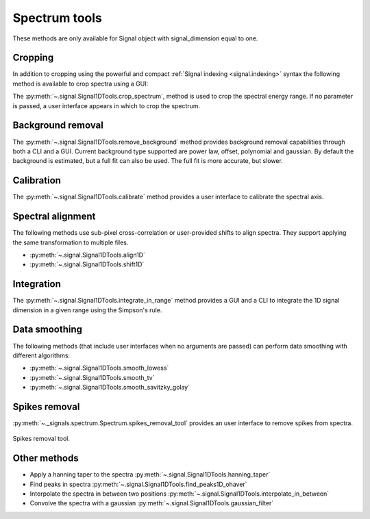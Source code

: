 
Spectrum tools
--------------

These methods are only available for Signal object with signal_dimension equal
to one.

.. _spectrum.crop:

Cropping
^^^^^^^^

In addition to cropping using the powerful and compact :ref:`Signal indexing
<signal.indexing>` syntax the following method is available to crop spectra
using a GUI:

The :py:meth:`~.signal.Signal1DTools.crop_spectrum`, method is used to crop the
spectral energy range. If no parameter is passed, a user interface appears in
which to crop the spectrum.

Background removal
^^^^^^^^^^^^^^^^^^

The :py:meth:`~.signal.Signal1DTools.remove_background` method provides
background removal capabilities through both a CLI and a GUI. Current
background type supported are power law, offset, polynomial and gaussian.
By default the background is estimated, but a full fit can also be used.
The full fit is more accurate, but slower.

Calibration
^^^^^^^^^^^

The :py:meth:`~.signal.Signal1DTools.calibrate` method provides a user
interface to calibrate the spectral axis.

Spectral alignment
^^^^^^^^^^^^^^^^^^

The following methods use sub-pixel cross-correlation or user-provided shifts
to align spectra. They support applying the same transformation to multiple
files.

* :py:meth:`~.signal.Signal1DTools.align1D`
* :py:meth:`~.signal.Signal1DTools.shift1D`

.. _integrate_1D-label:

Integration
^^^^^^^^^^^

The :py:meth:`~.signal.Signal1DTools.integrate_in_range` method provides a GUI
and a CLI to integrate the 1D signal dimension in a given range using the
Simpson's rule.

Data smoothing
^^^^^^^^^^^^^^

The following methods (that include user interfaces when no arguments are
passed) can perform data smoothing with different algorithms:

* :py:meth:`~.signal.Signal1DTools.smooth_lowess`
* :py:meth:`~.signal.Signal1DTools.smooth_tv`
* :py:meth:`~.signal.Signal1DTools.smooth_savitzky_golay`

Spikes removal
^^^^^^^^^^^^^^
.. versionadded:: 0.5

:py:meth:`~._signals.spectrum.Spectrum.spikes_removal_tool` provides an user
interface to remove spikes from spectra.


.. figure::  images/spikes_removal_tool.png
   :align:   center
   :width:   500

   Spikes removal tool.


Other methods
^^^^^^^^^^^^^^

* Apply a hanning taper to the spectra
  :py:meth:`~.signal.Signal1DTools.hanning_taper`
* Find peaks in spectra
  :py:meth:`~.signal.Signal1DTools.find_peaks1D_ohaver`
* Interpolate the spectra in between two positions
  :py:meth:`~.signal.Signal1DTools.interpolate_in_between`
* Convolve the spectra with a gaussian
  :py:meth:`~.signal.Signal1DTools.gaussian_filter`

